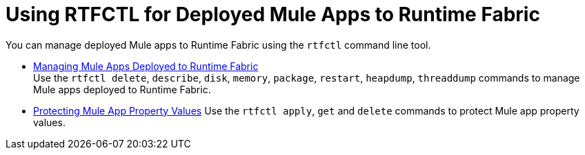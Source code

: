 = Using RTFCTL for Deployed Mule Apps to Runtime Fabric

You can manage deployed Mule apps to Runtime Fabric using the `rtfctl` command line tool.

* xref:install-rtfctl.adoc#manage-rtfctl-apps[Managing Mule Apps Deployed to Runtime Fabric] +
Use the `rtfctl delete`, `describe`, `disk`, `memory`, `package`, `restart`, `heapdump`, `threaddump` commands to manage Mule apps deployed to Runtime Fabric.

* xref:manage-secure-properties.adoc[Protecting Mule App Property Values]
Use the `rtfctl apply`, `get` and `delete` commands to protect Mule app property values.
